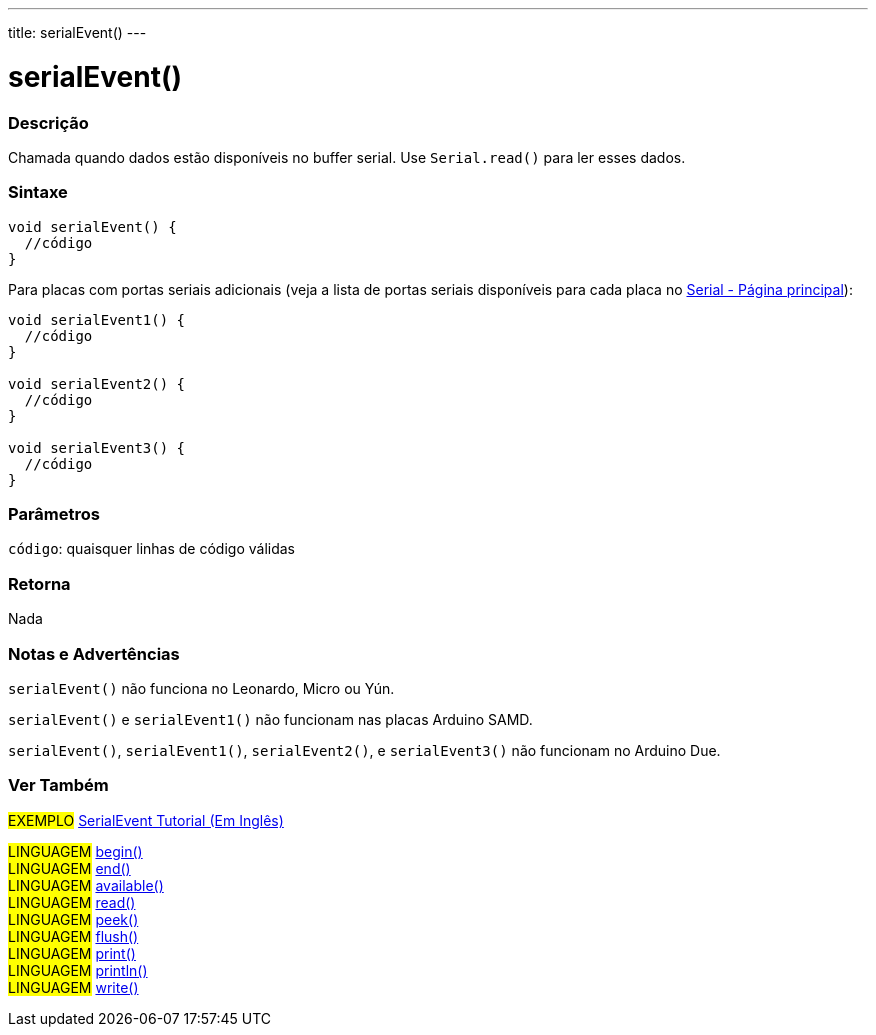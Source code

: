 ---
title: serialEvent()
---

= serialEvent()

// OVERVIEW SECTION STARTS
[#overview]
--

[float]
=== Descrição
Chamada quando dados estão disponíveis no buffer serial. Use `Serial.read()` para ler esses dados.

[%hardbreaks]


[float]
=== Sintaxe

[source,arduino]
----
void serialEvent() {
  //código
}
----
Para placas com portas seriais adicionais (veja a lista de portas seriais disponíveis para cada placa no link:../../serial[Serial - Página principal]):
[source,arduino]
----
void serialEvent1() {
  //código
}

void serialEvent2() {
  //código
}

void serialEvent3() {
  //código
}
----

[float]
=== Parâmetros
`código`: quaisquer linhas de código válidas

[float]
=== Retorna
Nada

--
// OVERVIEW SECTION ENDS


// HOW TO USE SECTION STARTS
[#howtouse]
--

[float]
=== Notas e Advertências
`serialEvent()` não funciona no Leonardo, Micro ou Yún.

`serialEvent()` e `serialEvent1()` não funcionam nas placas Arduino SAMD.

`serialEvent()`, `serialEvent1()`, `serialEvent2()`, e `serialEvent3()` não funcionam no Arduino Due.
[%hardbreaks]

--
// HOW TO USE SECTION ENDS


// SEE ALSO SECTION
[#see_also]
--

[float]
=== Ver Também

[role="example"]
#EXEMPLO# http://arduino.cc/en/Tutorial/SerialEvent[SerialEvent Tutorial (Em Inglês)^] +

[role="language"]
#LINGUAGEM# link:../begin[begin()] +
#LINGUAGEM# link:../end[end()] +
#LINGUAGEM# link:../available[available()] +
#LINGUAGEM# link:../read[read()] +
#LINGUAGEM# link:../peek[peek()] +
#LINGUAGEM# link:../flush[flush()] +
#LINGUAGEM# link:../print[print()] +
#LINGUAGEM# link:../println[println()] +
#LINGUAGEM# link:../write[write()]

--
// SEE ALSO SECTION ENDS
